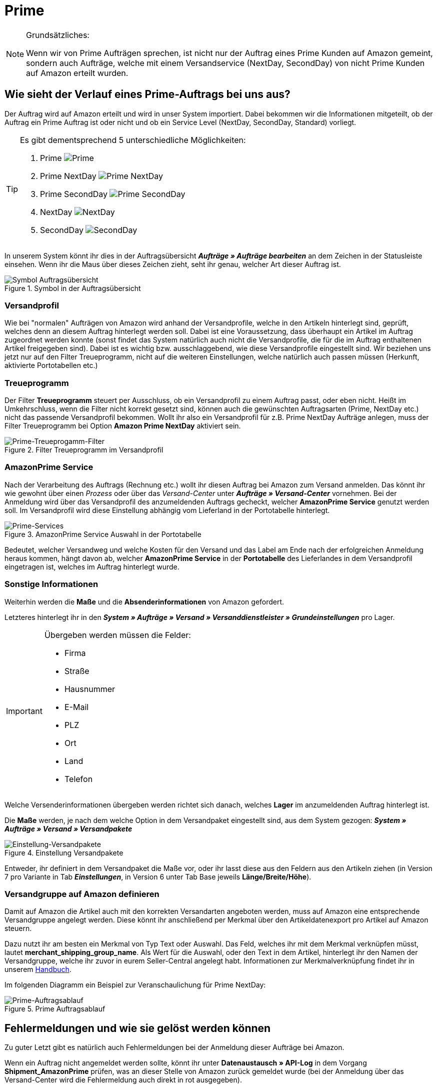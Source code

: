 = Prime
:lang: de
:keywords: Amazon, Prime, Auftragsablauf
:position: 20

[NOTE]
.Grundsätzliches:
====
Wenn wir von Prime Aufträgen sprechen, ist nicht nur der Auftrag eines Prime Kunden auf Amazon gemeint, sondern auch Aufträge, welche mit einem Versandservice (NextDay, SecondDay) von nicht Prime Kunden auf Amazon erteilt wurden.
====

== Wie sieht der Verlauf eines Prime-Auftrags bei uns aus?

Der Auftrag wird auf Amazon erteilt und wird in unser System importiert. Dabei bekommen wir die Informationen mitgeteilt, ob der Auftrag ein Prime Auftrag ist oder nicht und ob ein Service Level (NextDay, SecondDay, Standard) vorliegt.

[TIP]
.Es gibt dementsprechend 5 unterschiedliche Möglichkeiten:
====
1. Prime [[symbol-Prime]]
image:_best-practices/omni-channel/multi-channel/amazon/assets/bp-amazon-prime-ap.png[Prime]
2. Prime NextDay [[symbol-PrimeNextDay]]
image:_best-practices/omni-channel/multi-channel/amazon/assets/bp-amazon-prime-ap1.png[Prime NextDay]
3. Prime SecondDay [[symbol-PrimeSecondDay]]
image:_best-practices/omni-channel/multi-channel/amazon/assets/bp-amazon-prime-ap2.png[Prime SecondDay]
4. NextDay [[symbol-NextDay]]
image:_best-practices/omni-channel/multi-channel/amazon/assets/bp-amazon-prime-a1.png[NextDay]
5. SecondDay [[symbol-SecondDay]]
image:_best-practices/omni-channel/multi-channel/amazon/assets/bp-amazon-prime-a2.png[SecondDay]
====

In unserem System könnt ihr dies in der Auftragsübersicht **_Aufträge » Aufträge bearbeiten_** an dem Zeichen in der Statusleiste einsehen. Wenn ihr die Maus über dieses Zeichen zieht, seht ihr genau, welcher Art dieser Auftrag ist.

[[symbol-auftrag]]
.Symbol in der Auftragsübersicht
image::_best-practices/omni-channel/multi-channel/amazon/assets/bp-amazon-prime-symbolauftrag.png[Symbol Auftragsübersicht]

=== Versandprofil
Wie bei "normalen" Aufträgen von Amazon wird anhand der Versandprofile, welche in den Artikeln hinterlegt sind, geprüft, welches denn an diesem Auftrag hinterlegt werden soll. Dabei ist eine Voraussetzung, dass überhaupt ein Artikel im Auftrag zugeordnet werden konnte (sonst findet das System natürlich auch nicht die Versandprofile, die für die im Auftrag enthaltenen Artikel freigegeben sind).
Dabei ist es wichtig bzw. ausschlaggebend, wie diese Versandprofile eingestellt sind. Wir beziehen uns jetzt nur auf den Filter Treueprogramm, nicht auf die weiteren Einstellungen, welche natürlich auch passen müssen (Herkunft, aktivierte Portotabellen etc.)

=== Treueprogramm
Der Filter **Treueprogramm** steuert per Ausschluss, ob ein Versandprofil zu einem Auftrag passt, oder eben nicht. Heißt im Umkehrschluss, wenn die Filter nicht korrekt gesetzt sind, können auch die gewünschten Auftragsarten (Prime, NextDay etc.) nicht das passende Versandprofil bekommen.
Wollt ihr also ein Versandprofil für z.B. Prime NextDay Aufträge anlegen, muss der Filter Treueprogramm bei Option **Amazon Prime NextDay** aktiviert sein.

[[treueprogramm]]
.Filter Treueprogramm im Versandprofil
image::_best-practices/omni-channel/multi-channel/amazon/assets/bp-amazon-prime-treueprogramm.png[Prime-Treueprogamm-Filter]

=== AmazonPrime Service
Nach der Verarbeitung des Auftrags (Rechnung etc.) wollt ihr diesen Auftrag bei Amazon zum Versand anmelden. Das könnt ihr wie gewohnt über einen _Prozess_ oder über das _Versand-Center_ unter **_Aufträge » Versand-Center_** vornehmen.
Bei der Anmeldung wird über das Versandprofil des anzumeldenden Auftrags gecheckt, welcher **AmazonPrime Service** genutzt werden soll. Im Versandprofil wird diese Einstellung abhängig vom Lieferland in der Portotabelle hinterlegt.

[[services]]
.AmazonPrime Service Auswahl in der Portotabelle
image::_best-practices/omni-channel/multi-channel/amazon/assets/bp-amazon-prime-services.png[Prime-Services]

Bedeutet, welcher Versandweg und welche Kosten für den Versand und das Label am Ende nach der erfolgreichen Anmeldung heraus kommen, hängt davon ab, welcher **AmazonPrime Service** in der **Portotabelle** des Lieferlandes in dem Versandprofil eingetragen ist, welches im Auftrag hinterlegt wurde.

=== Sonstige Informationen
Weiterhin werden die **Maße** und die **Absenderinformationen** von Amazon gefordert.

Letzteres hinterlegt ihr in den **_System » Aufträge » Versand » Versanddienstleister » Grundeinstellungen_** pro Lager.
[IMPORTANT]
.Übergeben werden müssen die Felder:
====
- Firma
- Straße
- Hausnummer
- E-Mail
- PLZ
- Ort
- Land
- Telefon
====

Welche Versenderinformationen übergeben werden richtet sich danach, welches **Lager** im anzumeldenden Auftrag hinterlegt ist.

Die **Maße** werden, je nach dem welche Option in dem Versandpaket eingestellt sind, aus dem System gezogen:
**_System » Aufträge » Versand » Versandpakete_**

[[versandpakete]]
.Einstellung Versandpakete
image::_best-practices/omni-channel/multi-channel/amazon/assets/bp-amazon-prime-versandpaket.png[Einstellung-Versandpakete]

Entweder, ihr definiert in dem Versandpaket die Maße vor, oder ihr lasst diese aus den Feldern aus den Artikeln ziehen (in Version 7 pro Variante in Tab **_Einstellungen_**, in Version 6 unter Tab Base jeweils **Länge/Breite/Höhe**).

=== Versandgruppe auf Amazon definieren
Damit auf Amazon die Artikel auch mit den korrekten Versandarten angeboten werden, muss auf Amazon eine entsprechende Versandgruppe angelegt werden.
Diese könnt ihr anschließend per Merkmal über den Artikeldatenexport pro Artikel auf Amazon steuern.

Dazu nutzt ihr am besten ein Merkmal von Typ Text oder Auswahl. Das Feld, welches ihr mit dem Merkmal verknüpfen müsst, lautet **merchant_shipping_group_name**.
Als Wert für die Auswahl, oder den Text in dem Artikel, hinterlegt ihr den Namen der Versandgruppe, welche ihr zuvor in eurem Seller-Central angelegt habt.
Informationen zur Merkmalverknüpfung findet ihr in unserem <<omni-channel/multi-channel/amazon/amazon-einrichten#1400, Handbuch>>.

Im folgenden Diagramm ein Beispiel zur Veranschaulichung für Prime NextDay:

[[prime-auftragsablauf]]
.Prime Auftragsablauf
image::_best-practices/omni-channel/multi-channel/amazon/assets/bp-amazon-prime-ablaufdiagramm.jpg[Prime-Auftragsablauf]

== Fehlermeldungen und wie sie gelöst werden können
Zu guter Letzt gibt es natürlich auch Fehlermeldungen bei der Anmeldung dieser Aufträge bei Amazon.

Wenn ein Auftrag nicht angemeldet werden sollte, könnt ihr unter **Datenaustausch » API-Log** in dem Vorgang **Shipment_AmazonPrime** prüfen, was an dieser Stelle von Amazon zurück gemeldet wurde (bei der Anmeldung über das Versand-Center wird die Fehlermeldung auch direkt in rot ausgegeben).

- **Error:TermsAndConditionsNotAccepted, Type: Sender** bedeutet, dass die **Geschäftsbedingungen** zu Prime noch nicht auf Amazon bestätigt wurden. Diese Fehlermeldung kannst du "beheben", wenn du auf Amazon selbst einmal einen Auftrag zu Prime anmeldest (bei diesem Prozess sollten auch die Geschäftsbedingungen einmal abgefragt werden). Hilft dies nicht, müsst ihr euch mit Amazon in Verbindung setzen.
- **Error:InvalidRequest, Type: Sender** bedeutet, dass die Daten nicht vollständig sind. Dies kann durch nicht gepflegte **Absenderdaten** für die Lager, Fehlende Informationen des Kunden (**Lieferadresse**) oder ein nicht zugeordnetes/nicht passendes **Versandprofil** im Auftrag resultieren.
Weiterhin kann es daran liegen, dass ein Wert aus den **Lagereinstellungen** (wie oben genannt) zu lang ist - z.B. oft schon bei Firma der Fall gewesen. Amazon nimmt in den meisten Feldern nur Werte bis zu einer bestimmten Größe an (welche mir leider nicht exakt bekannt sind).
Letzte Möglichkeit wäre, dass keine **Maße** übermittelt werden. Das kann daran liegen, dass in den Grundeinstellungen für die Versandpakete auf von Artikel beziehen gestellt ist, aber in den Artikeln keine Maße eingetragen sind.
- **Error:ShipmentAlreadyExists, Type: Sender** z.B. bedeutet, dass bereits eine Versandanmeldung für den jeweiligen Auftrag besteht.
- **Error:no AmazonPrime Service selected** bedeutet, dass das Versandprofil aus dem Auftrag in der Portotabelle kein **Amazon Versandservice** hinterlegt bekommen hat.
- **Error:ShippingServiceNotAvailable, Type: Sender** bedeutet wie die Fehlermeldung bereits sagt, dass ein Amazon Service für den Auftrag übermittelt wurde, welche nicht zur Art (z.B. NextDay) des Auftrags passt. Amazon sieht für die unterschiedlichen Arten unterschiedliche Services vor. Daher kommt der Fehler. Prüfen, ob das passende Versandprofil am Auftrag hinterlegt ist und/oder der passende AmazonService in dem Versandprofil eingetragen wurde.
- **Error:ResourceNotFound, Type: Sender** bedeutet, dass der Auftrag auf Amazon nicht existiert oder er bereits storniert wurde.
- **No Valid Warehouse Address** bedeutet, dass für das Lager aus dem Versendet wird, keine oder keine gültigen Werte eingetragen sind **Einstellungen » Aufträge » Versand » Versanddienstleister » Grundeinstellungen**

